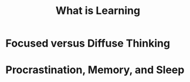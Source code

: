 #+TITLE: What is Learning

* Focused versus Diffuse Thinking
[[file:img/screenshot_2017-11-28_22-28-02.png]]

[[file:img/screenshot_2017-11-28_22-36-21.png]]
* Procrastination, Memory, and Sleep
[[file:img/screenshot_2017-11-28_22-47-09.png]]

[[file:img/screenshot_2017-11-28_22-46-54.png]]

[[file:img/screenshot_2017-11-28_22-49-15.png]]
